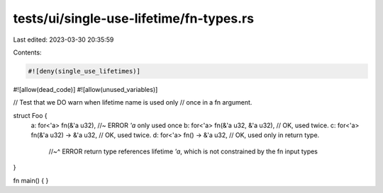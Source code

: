 tests/ui/single-use-lifetime/fn-types.rs
========================================

Last edited: 2023-03-30 20:35:59

Contents:

.. code-block:: rs

    #![deny(single_use_lifetimes)]
#![allow(dead_code)]
#![allow(unused_variables)]

// Test that we DO warn when lifetime name is used only
// once in a fn argument.

struct Foo {
  a: for<'a> fn(&'a u32), //~ ERROR `'a` only used once
  b: for<'a> fn(&'a u32, &'a u32), // OK, used twice.
  c: for<'a> fn(&'a u32) -> &'a u32, // OK, used twice.
  d: for<'a> fn() -> &'a u32, // OK, used only in return type.
    //~^ ERROR return type references lifetime `'a`, which is not constrained by the fn input types
}

fn main() { }


